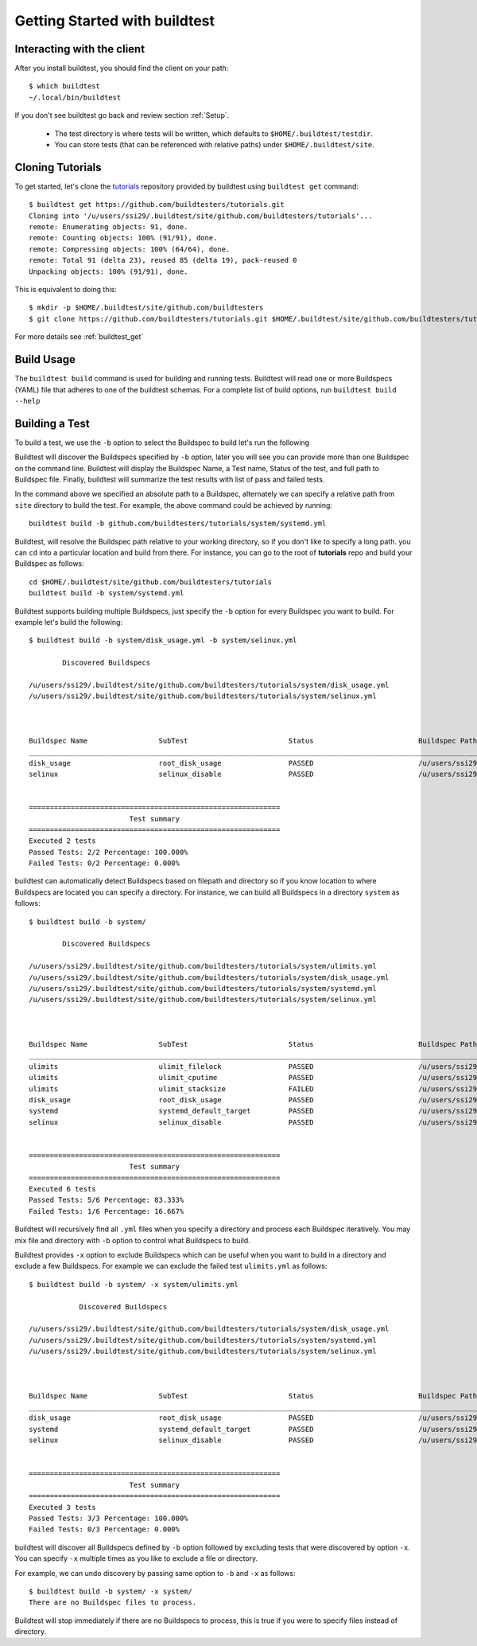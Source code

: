 .. _Getting Started:

Getting Started with buildtest
==============================

Interacting with the client
---------------------------

After you install buildtest, you should find the client on your path::


      $ which buildtest
      ~/.local/bin/buildtest

If you don't see buildtest go back and review section :ref:`Setup`.

 - The test directory is where tests will be written, which defaults to ``$HOME/.buildtest/testdir``.
 - You can store tests (that can be referenced with relative paths) under ``$HOME/.buildtest/site``.


Cloning Tutorials
-----------------

To get started, let's clone the `tutorials <https://github.com/buildtesters/tutorials>`_ repository provided by buildtest
using ``buildtest get`` command::

    $ buildtest get https://github.com/buildtesters/tutorials.git
    Cloning into '/u/users/ssi29/.buildtest/site/github.com/buildtesters/tutorials'...
    remote: Enumerating objects: 91, done.
    remote: Counting objects: 100% (91/91), done.
    remote: Compressing objects: 100% (64/64), done.
    remote: Total 91 (delta 23), reused 85 (delta 19), pack-reused 0
    Unpacking objects: 100% (91/91), done.

This is equivalent to doing this::

    $ mkdir -p $HOME/.buildtest/site/github.com/buildtesters
    $ git clone https://github.com/buildtesters/tutorials.git $HOME/.buildtest/site/github.com/buildtesters/tutorials

For more details see :ref:`buildtest_get`

Build Usage
------------

The ``buildtest build`` command is used for building and running tests. Buildtest will read one or more Buildspecs (YAML)
file that adheres to one of the buildtest schemas. For a complete list of build options, run ``buildtest build --help``

.. program-output:: cat docgen/buildtest_build_--help.txt

Building a Test
----------------

To build a test, we use the ``-b`` option to select the Buildspec to build let's run the following

.. program-output:: cat docgen/gettingstarted-example1.txt

Buildtest will discover the Buildspecs specified by ``-b`` option, later you will see you can provide more than one
Buildspec on the command line. Buildtest will display the Buildspec Name, a Test name, Status of the test, and
full path to Buildspec file. Finally, buildtest will summarize the test results with list of pass and failed tests.

In the command above we specified an absolute path to a Buildspec, alternately we can specify a relative path from ``site``
directory to build the test. For example, the above command could be achieved by running::

    buildtest build -b github.com/buildtesters/tutorials/system/systemd.yml

Buildtest, will resolve the Buildspec path relative to your working directory, so if you don't like to specify a long path.
you can ``cd`` into a particular location and build from there. For instance, you can go to the root of **tutorials** repo
and build your Buildspec as follows::

    cd $HOME/.buildtest/site/github.com/buildtesters/tutorials
    buildtest build -b system/systemd.yml

Buildtest supports building multiple Buildspecs, just specify the ``-b`` option for every Buildspec you want to build. For
example let's build the following::

    $ buildtest build -b system/disk_usage.yml -b system/selinux.yml

            Discovered Buildspecs

    /u/users/ssi29/.buildtest/site/github.com/buildtesters/tutorials/system/disk_usage.yml
    /u/users/ssi29/.buildtest/site/github.com/buildtesters/tutorials/system/selinux.yml



    Buildspec Name                 SubTest                        Status                         Buildspec Path
    ________________________________________________________________________________________________________________________
    disk_usage                     root_disk_usage                PASSED                         /u/users/ssi29/.buildtest/site/github.com/buildtesters/tutorials/system/disk_usage.yml
    selinux                        selinux_disable                PASSED                         /u/users/ssi29/.buildtest/site/github.com/buildtesters/tutorials/system/selinux.yml


    ============================================================
                            Test summary
    ============================================================
    Executed 2 tests
    Passed Tests: 2/2 Percentage: 100.000%
    Failed Tests: 0/2 Percentage: 0.000%


buildtest can automatically detect Buildspecs based on filepath and directory so if you know location to where
Buildspecs are located you can specify a directory. For instance, we can build all Buildspecs in a directory ``system``
as follows::

    $ buildtest build -b system/

            Discovered Buildspecs

    /u/users/ssi29/.buildtest/site/github.com/buildtesters/tutorials/system/ulimits.yml
    /u/users/ssi29/.buildtest/site/github.com/buildtesters/tutorials/system/disk_usage.yml
    /u/users/ssi29/.buildtest/site/github.com/buildtesters/tutorials/system/systemd.yml
    /u/users/ssi29/.buildtest/site/github.com/buildtesters/tutorials/system/selinux.yml



    Buildspec Name                 SubTest                        Status                         Buildspec Path
    ________________________________________________________________________________________________________________________
    ulimits                        ulimit_filelock                PASSED                         /u/users/ssi29/.buildtest/site/github.com/buildtesters/tutorials/system/ulimits.yml
    ulimits                        ulimit_cputime                 PASSED                         /u/users/ssi29/.buildtest/site/github.com/buildtesters/tutorials/system/ulimits.yml
    ulimits                        ulimit_stacksize               FAILED                         /u/users/ssi29/.buildtest/site/github.com/buildtesters/tutorials/system/ulimits.yml
    disk_usage                     root_disk_usage                PASSED                         /u/users/ssi29/.buildtest/site/github.com/buildtesters/tutorials/system/disk_usage.yml
    systemd                        systemd_default_target         PASSED                         /u/users/ssi29/.buildtest/site/github.com/buildtesters/tutorials/system/systemd.yml
    selinux                        selinux_disable                PASSED                         /u/users/ssi29/.buildtest/site/github.com/buildtesters/tutorials/system/selinux.yml


    ============================================================
                            Test summary
    ============================================================
    Executed 6 tests
    Passed Tests: 5/6 Percentage: 83.333%
    Failed Tests: 1/6 Percentage: 16.667%

Buildtest will recursively find all ``.yml`` files when you specify a directory and process each Buildspec iteratively. You
may mix file and directory with ``-b`` option to control what Buildspecs to build.

Buildtest provides ``-x`` option to exclude Buildspecs which can be useful when you want to build in a directory and exclude
a few Buildspecs. For example we can exclude the failed test ``ulimits.yml`` as follows::


    $ buildtest build -b system/ -x system/ulimits.yml

                Discovered Buildspecs

    /u/users/ssi29/.buildtest/site/github.com/buildtesters/tutorials/system/disk_usage.yml
    /u/users/ssi29/.buildtest/site/github.com/buildtesters/tutorials/system/systemd.yml
    /u/users/ssi29/.buildtest/site/github.com/buildtesters/tutorials/system/selinux.yml



    Buildspec Name                 SubTest                        Status                         Buildspec Path
    ________________________________________________________________________________________________________________________
    disk_usage                     root_disk_usage                PASSED                         /u/users/ssi29/.buildtest/site/github.com/buildtesters/tutorials/system/disk_usage.yml
    systemd                        systemd_default_target         PASSED                         /u/users/ssi29/.buildtest/site/github.com/buildtesters/tutorials/system/systemd.yml
    selinux                        selinux_disable                PASSED                         /u/users/ssi29/.buildtest/site/github.com/buildtesters/tutorials/system/selinux.yml


    ============================================================
                            Test summary
    ============================================================
    Executed 3 tests
    Passed Tests: 3/3 Percentage: 100.000%
    Failed Tests: 0/3 Percentage: 0.000%

buildtest will discover all Buildspecs defined by ``-b`` option followed by excluding tests that were discovered by option
``-x``. You can specify ``-x`` multiple times as you like to exclude a file or directory.

For example, we can undo discovery by passing same option to ``-b`` and ``-x``  as follows::

    $ buildtest build -b system/ -x system/
    There are no Buildspec files to process.

Buildtest will stop immediately if there are no Buildspecs to process, this is true if you were to specify files instead of
directory.




